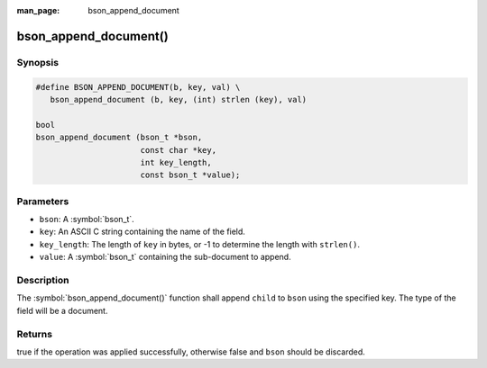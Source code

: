 :man_page: bson_append_document

bson_append_document()
======================

Synopsis
--------

.. code-block:: c

  #define BSON_APPEND_DOCUMENT(b, key, val) \
     bson_append_document (b, key, (int) strlen (key), val)

  bool
  bson_append_document (bson_t *bson,
                        const char *key,
                        int key_length,
                        const bson_t *value);

Parameters
----------

* ``bson``: A :symbol:`bson_t`.
* ``key``: An ASCII C string containing the name of the field.
* ``key_length``: The length of ``key`` in bytes, or -1 to determine the length with ``strlen()``.
* ``value``: A :symbol:`bson_t` containing the sub-document to append.

Description
-----------

The :symbol:`bson_append_document()` function shall append ``child`` to ``bson`` using the specified key. The type of the field will be a document.

Returns
-------

true if the operation was applied successfully, otherwise false and ``bson`` should be discarded.

